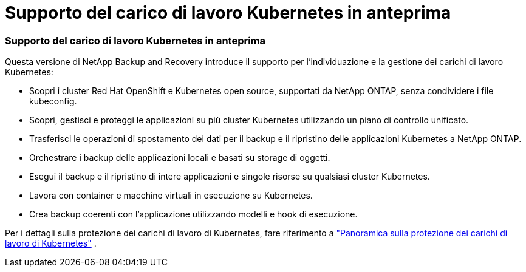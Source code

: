 = Supporto del carico di lavoro Kubernetes in anteprima
:allow-uri-read: 




=== Supporto del carico di lavoro Kubernetes in anteprima

Questa versione di NetApp Backup and Recovery introduce il supporto per l'individuazione e la gestione dei carichi di lavoro Kubernetes:

* Scopri i cluster Red Hat OpenShift e Kubernetes open source, supportati da NetApp ONTAP, senza condividere i file kubeconfig.
* Scopri, gestisci e proteggi le applicazioni su più cluster Kubernetes utilizzando un piano di controllo unificato.
* Trasferisci le operazioni di spostamento dei dati per il backup e il ripristino delle applicazioni Kubernetes a NetApp ONTAP.
* Orchestrare i backup delle applicazioni locali e basati su storage di oggetti.
* Esegui il backup e il ripristino di intere applicazioni e singole risorse su qualsiasi cluster Kubernetes.
* Lavora con container e macchine virtuali in esecuzione su Kubernetes.
* Crea backup coerenti con l'applicazione utilizzando modelli e hook di esecuzione.


Per i dettagli sulla protezione dei carichi di lavoro di Kubernetes, fare riferimento a  https://docs.netapp.com/us-en/data-services-backup-recovery/br-use-kubernetes-protect-overview.html["Panoramica sulla protezione dei carichi di lavoro di Kubernetes"] .
